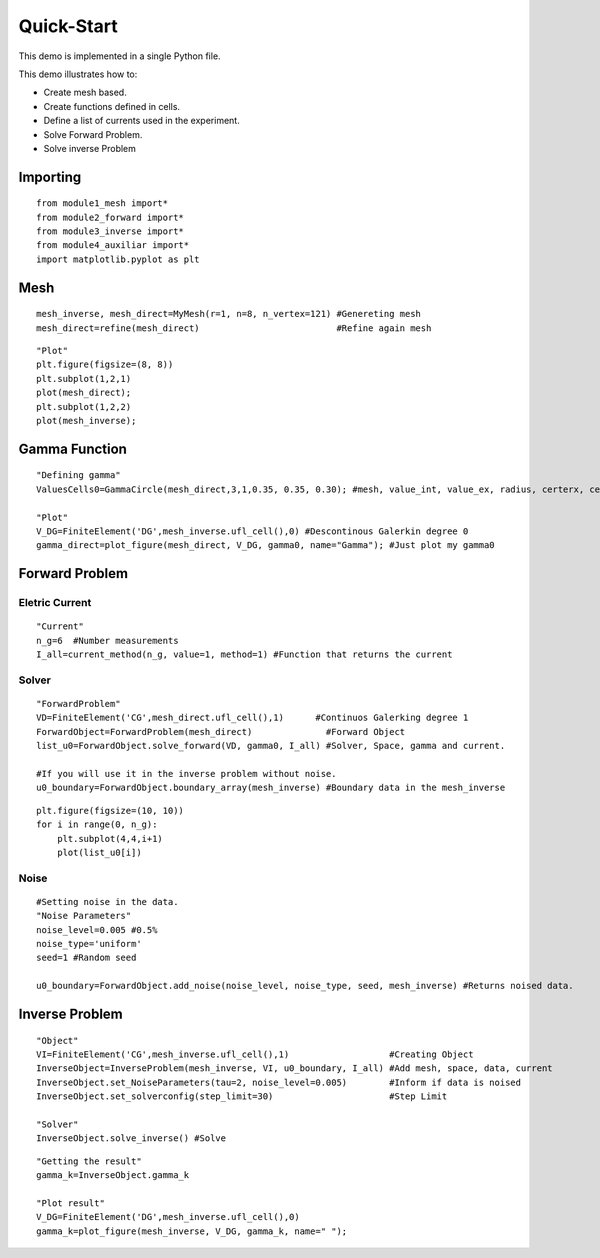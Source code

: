 .. tutorial

Quick-Start
=========================================


This demo is implemented in a single Python file.

This demo illustrates how to:

* Create mesh based.
* Create functions defined in cells.
* Define a list of currents used in the experiment.
* Solve Forward Problem.
* Solve inverse Problem


Importing
***************

::

    from module1_mesh import*
    from module2_forward import*
    from module3_inverse import*
    from module4_auxiliar import*
    import matplotlib.pyplot as plt

Mesh
***************

::

    mesh_inverse, mesh_direct=MyMesh(r=1, n=8, n_vertex=121) #Genereting mesh
    mesh_direct=refine(mesh_direct)                          #Refine again mesh

::


    "Plot"
    plt.figure(figsize=(8, 8))
    plt.subplot(1,2,1)
    plot(mesh_direct);
    plt.subplot(1,2,2)
    plot(mesh_inverse);


.. image:: quickstart/mesh.png
   :scale: 75 %


Gamma Function
***************

::

    "Defining gamma"
    ValuesCells0=GammaCircle(mesh_direct,3,1,0.35, 0.35, 0.30); #mesh, value_int, value_ex, radius, certerx, certery.

    "Plot"
    V_DG=FiniteElement('DG',mesh_inverse.ufl_cell(),0) #Descontinous Galerkin degree 0
    gamma_direct=plot_figure(mesh_direct, V_DG, gamma0, name="Gamma"); #Just plot my gamma0


.. image:: quickstart/gamma.png
   :scale: 75 %


Forward Problem
***************

Eletric Current
---------------------

::
  
    "Current"
    n_g=6  #Number measurements 
    I_all=current_method(n_g, value=1, method=1) #Function that returns the current


Solver
-------------

::

    "ForwardProblem"
    VD=FiniteElement('CG',mesh_direct.ufl_cell(),1)      #Continuos Galerking degree 1
    ForwardObject=ForwardProblem(mesh_direct)              #Forward Object  
    list_u0=ForwardObject.solve_forward(VD, gamma0, I_all) #Solver, Space, gamma and current.

    #If you will use it in the inverse problem without noise.
    u0_boundary=ForwardObject.boundary_array(mesh_inverse) #Boundary data in the mesh_inverse

::

    plt.figure(figsize=(10, 10))
    for i in range(0, n_g):
        plt.subplot(4,4,i+1)
        plot(list_u0[i])

.. image:: quickstart/plotu.png
   :scale: 75 %
   

Noise
-------------

::

    #Setting noise in the data.
    "Noise Parameters"
    noise_level=0.005 #0.5%
    noise_type='uniform' 
    seed=1 #Random seed

    u0_boundary=ForwardObject.add_noise(noise_level, noise_type, seed, mesh_inverse) #Returns noised data.


Inverse Problem
***************
   
::

    "Object"
    VI=FiniteElement('CG',mesh_inverse.ufl_cell(),1)                   #Creating Object
    InverseObject=InverseProblem(mesh_inverse, VI, u0_boundary, I_all) #Add mesh, space, data, current
    InverseObject.set_NoiseParameters(tau=2, noise_level=0.005)        #Inform if data is noised
    InverseObject.set_solverconfig(step_limit=30)                      #Step Limit

    "Solver"
    InverseObject.solve_inverse() #Solve   

::

    "Getting the result"
    gamma_k=InverseObject.gamma_k

    "Plot result"
    V_DG=FiniteElement('DG',mesh_inverse.ufl_cell(),0)
    gamma_k=plot_figure(mesh_inverse, V_DG, gamma_k, name=" ");
    
.. image:: quickstart/gammares.png
   :scale: 75 %